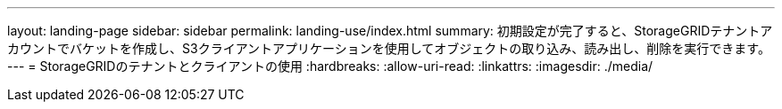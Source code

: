 ---
layout: landing-page 
sidebar: sidebar 
permalink: landing-use/index.html 
summary: 初期設定が完了すると、StorageGRIDテナントアカウントでバケットを作成し、S3クライアントアプリケーションを使用してオブジェクトの取り込み、読み出し、削除を実行できます。 
---
= StorageGRIDのテナントとクライアントの使用
:hardbreaks:
:allow-uri-read: 
:linkattrs: 
:imagesdir: ./media/


